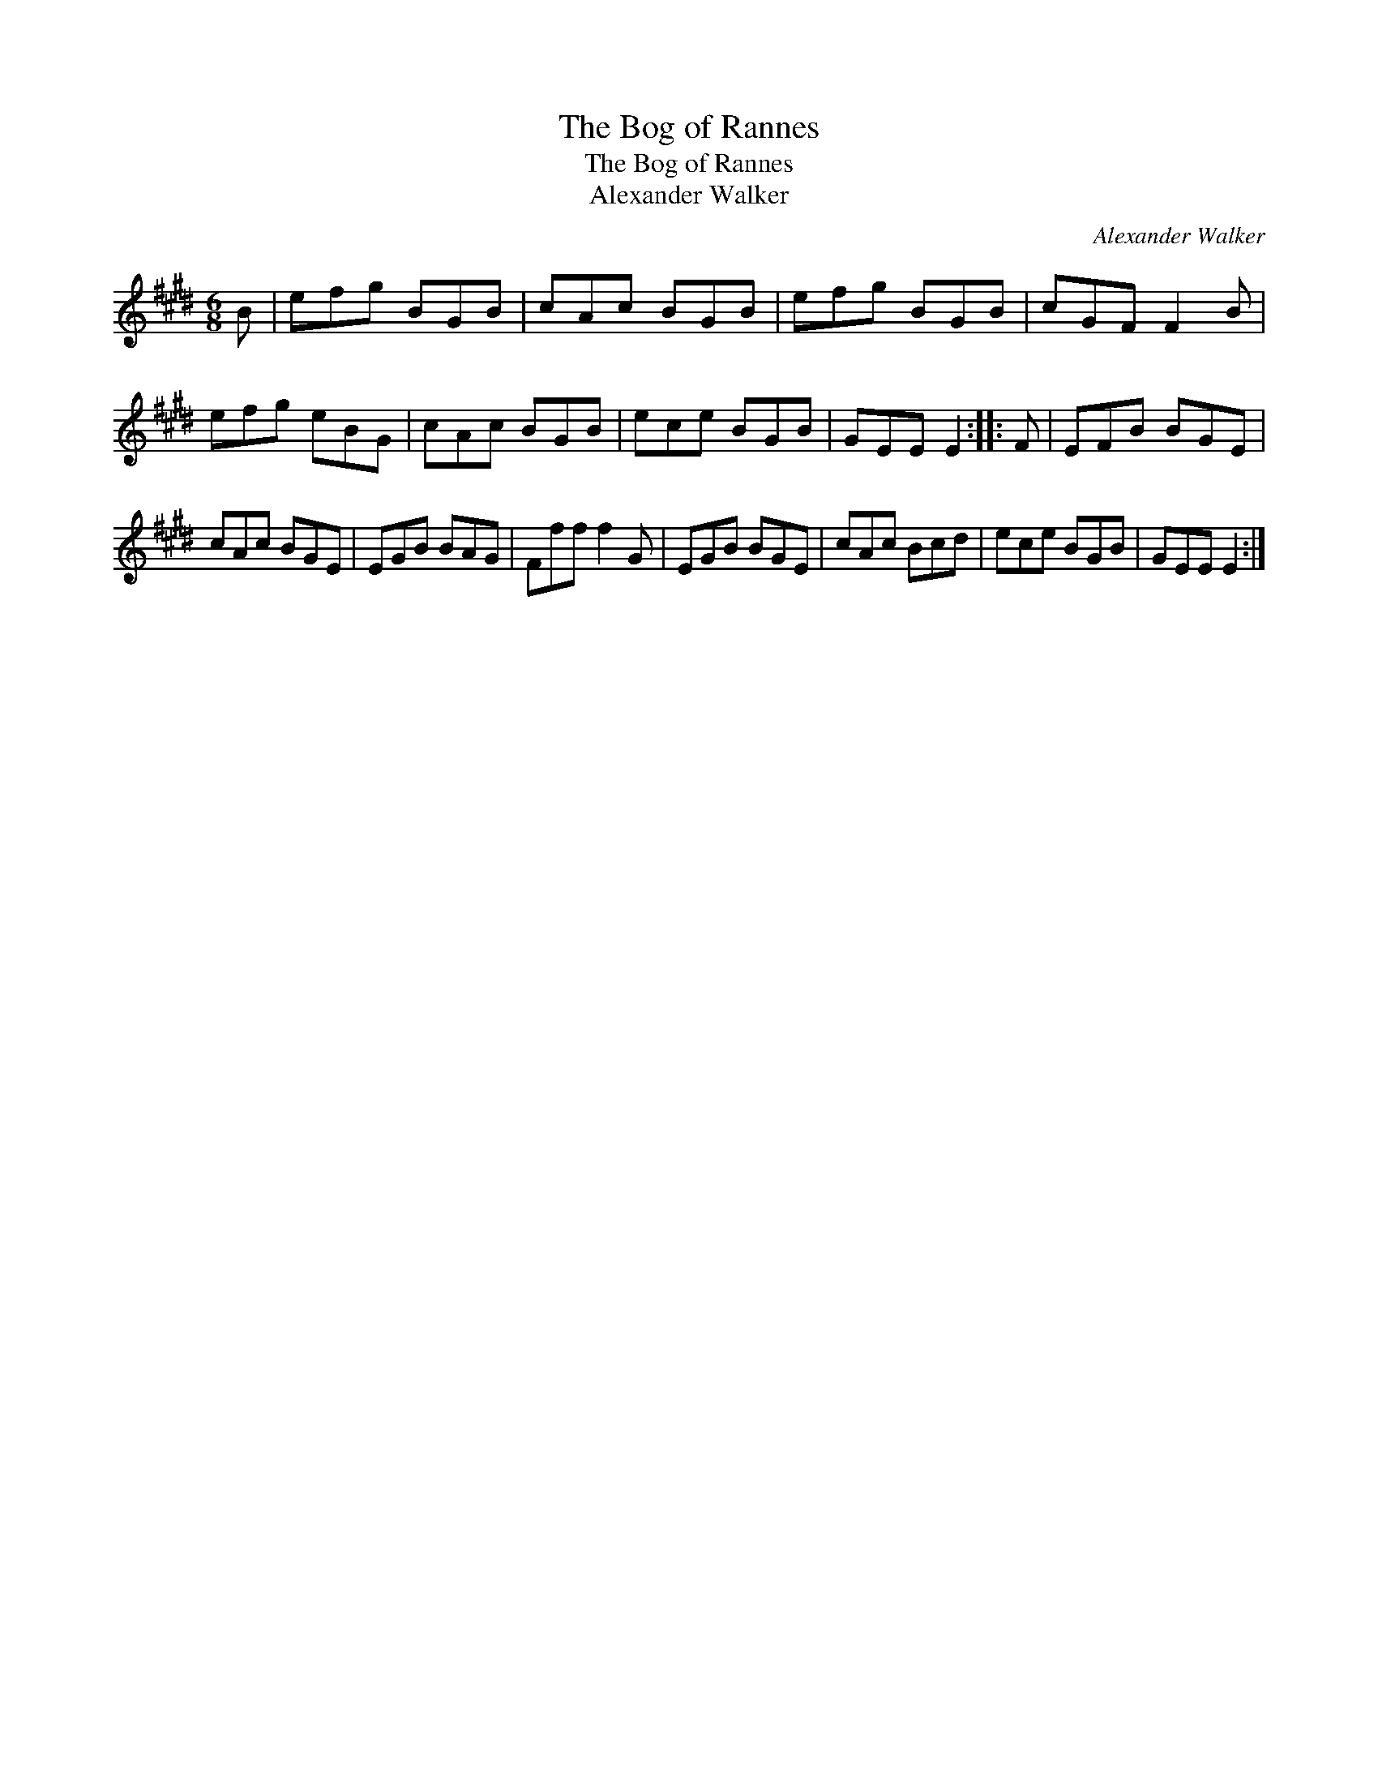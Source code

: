 X:1
T:Bog of Rannes, The
T:Bog of Rannes, The
T:Alexander Walker
C:Alexander Walker
L:1/8
M:6/8
K:E
V:1 treble 
V:1
 B | efg BGB | cAc BGB | efg BGB | cGF F2 B | efg eBG | cAc BGB | ece BGB | GEE E2 :: F | EFB BGE | %11
 cAc BGE | EGB BAG | Fff f2 G | EGB BGE | cAc Bcd | ece BGB | GEE E2 :| %18

